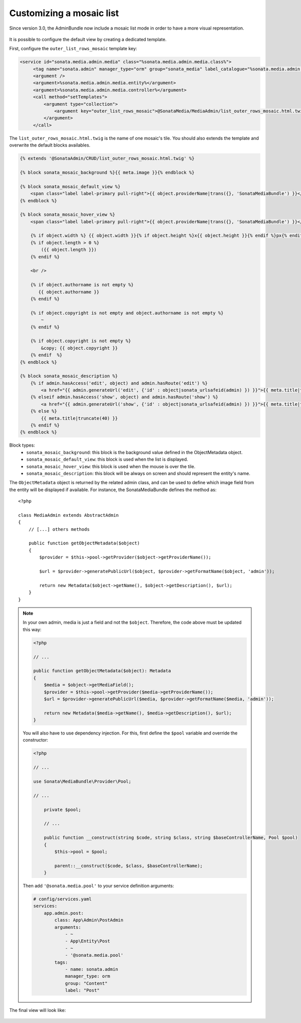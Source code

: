 Customizing a mosaic list
=========================

Since version 3.0, the AdminBundle now include a mosaic list mode in order to have a more visual representation.

.. figure:: ../images/list_mosaic_default.png
   :align: center
   :alt: Default view
   :width: 700px

It is possible to configure the default view by creating a dedicated template.

First, configure the ``outer_list_rows_mosaic`` template key:

.. code-block:: xml

       <service id="sonata.media.admin.media" class="%sonata.media.admin.media.class%">
            <tag name="sonata.admin" manager_type="orm" group="sonata_media" label_catalogue="%sonata.media.admin.media.translation_domain%" label="media" label_translator_strategy="sonata.admin.label.strategy.underscore" />
            <argument />
            <argument>%sonata.media.admin.media.entity%</argument>
            <argument>%sonata.media.admin.media.controller%</argument>
            <call method="setTemplates">
                <argument type="collection">
                    <argument key="outer_list_rows_mosaic">@SonataMedia/MediaAdmin/list_outer_rows_mosaic.html.twig</argument>
                </argument>
            </call>


The ``list_outer_rows_mosaic.html.twig`` is the name of one mosaic's tile. You should also extends the template and overwrite the default blocks availables.

.. code-block:: jinja

    {% extends '@SonataAdmin/CRUD/list_outer_rows_mosaic.html.twig' %}

    {% block sonata_mosaic_background %}{{ meta.image }}{% endblock %}

    {% block sonata_mosaic_default_view %}
        <span class="label label-primary pull-right">{{ object.providerName|trans({}, 'SonataMediaBundle') }}</span>
    {% endblock %}

    {% block sonata_mosaic_hover_view %}
        <span class="label label-primary pull-right">{{ object.providerName|trans({}, 'SonataMediaBundle') }}</span>

        {% if object.width %} {{ object.width }}{% if object.height %}x{{ object.height }}{% endif %}px{% endif %}
        {% if object.length > 0 %}
            ({{ object.length }})
        {% endif %}

        <br />

        {% if object.authorname is not empty %}
           {{ object.authorname }}
        {% endif %}

        {% if object.copyright is not empty and object.authorname is not empty %}
            ~
        {% endif %}

        {% if object.copyright is not empty %}
            &copy; {{ object.copyright }}
        {% endif  %}
    {% endblock %}

    {% block sonata_mosaic_description %}
        {% if admin.hasAccess('edit', object) and admin.hasRoute('edit') %}
            <a href="{{ admin.generateUrl('edit', {'id' : object|sonata_urlsafeid(admin) }) }}">{{ meta.title|truncate(40) }}</a>
        {% elseif admin.hasAccess('show', object) and admin.hasRoute('show') %}
            <a href="{{ admin.generateUrl('show', {'id' : object|sonata_urlsafeid(admin) }) }}">{{ meta.title|truncate(40) }}</a>
        {% else %}
            {{ meta.title|truncate(40) }}
        {% endif %}
    {% endblock %}


Block types:
 - ``sonata_mosaic_background``: this block is the background value defined in the ObjectMetadata object.
 - ``sonata_mosaic_default_view``: this block is used when the list is displayed.
 - ``sonata_mosaic_hover_view``: this block is used when the mouse is over the tile.
 - ``sonata_mosaic_description``: this block will be always on screen and should represent the entity's name.


The ``ObjectMetadata`` object is returned by the related admin class, and can be
used to define which image field from the entity will be displayed if available.
For instance, the SonataMediaBundle defines the method as::

    <?php

    class MediaAdmin extends AbstractAdmin
    {
        // [...] others methods

        public function getObjectMetadata($object)
        {
            $provider = $this->pool->getProvider($object->getProviderName());

            $url = $provider->generatePublicUrl($object, $provider->getFormatName($object, 'admin'));

            return new Metadata($object->getName(), $object->getDescription(), $url);
        }
    }

.. note::
    In your own admin, media is just a field and not the ``$object``. Therefore,
    the code above must be updated this way:

    .. code-block:: php

        <?php

        // ...

        public function getObjectMetadata($object): Metadata
        {
            $media = $object->getMediaField();
            $provider = $this->pool->getProvider($media->getProviderName());
            $url = $provider->generatePublicUrl($media, $provider->getFormatName($media, 'admin'));

            return new Metadata($media->getName(), $media->getDescription(), $url);
        }

    You will also have to use dependency injection. For this, first define
    the ``$pool`` variable and override the constructor:

    .. code-block:: php

        <?php

        // ...

        use Sonata\MediaBundle\Provider\Pool;

        // ...

            private $pool;

            // ...

            public function __construct(string $code, string $class, string $baseControllerName, Pool $pool)
            {
                $this->pool = $pool;

                parent::__construct($code, $class, $baseControllerName);
            }

    Then add ``'@sonata.media.pool'`` to your service definition arguments:

    .. code-block:: yaml


        # config/services.yaml
        services:
            app.admin.post:
                class: App\Admin\PostAdmin
                arguments:
                    - ~
                    - App\Entity\Post
                    - ~
                    - '@sonata.media.pool'
                tags:
                    - name: sonata.admin
                    manager_type: orm
                    group: "Content"
                    label: "Post"

The final view will look like:

.. figure:: ../images/list_mosaic_custom.png
   :align: center
   :alt: Customize view
   :width: 700px
